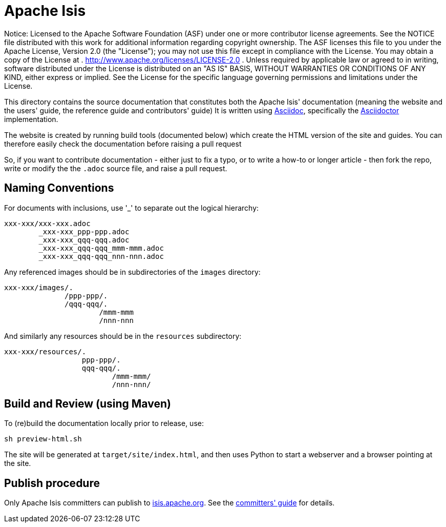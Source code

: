 = Apache Isis

ifndef::env-github[]
Notice: Licensed to the Apache Software Foundation (ASF) under one
 or more contributor license agreements. See the NOTICE file
 distributed with this work for additional information
 regarding copyright ownership. The ASF licenses this file
 to you under the Apache License, Version 2.0 (the
 "License"); you may not use this file except in compliance
 with the License. You may obtain a copy of the License at
 .
 http://www.apache.org/licenses/LICENSE-2.0[http://www.apache.org/licenses/LICENSE-2.0]
 .
 Unless required by applicable law or agreed to in writing,
 software distributed under the License is distributed on an
 "AS IS" BASIS, WITHOUT WARRANTIES OR CONDITIONS OF ANY
 KIND, either express or implied. See the License for the
 specific language governing permissions and limitations
 under the License.
endif::env-github[]

This directory contains the source documentation that constitutes both the Apache Isis' documentation (meaning the website and the users' guide, the reference guide and contributors' guide)   It is written using http://www.methods.co.nz/asciidoc/[Asciidoc], specifically the link:http://asciidoctor.org/[Asciidoctor] implementation.

The website is created by running build tools (documented below) which create the HTML version of the site and guides.
You can therefore easily check the documentation before raising a pull request

So, if you want to contribute documentation - either just to fix a typo, or to write a how-to or longer article - then fork the repo, write or modify the the `.adoc` source file, and raise a pull request.


== Naming Conventions

For documents with inclusions, use '_' to separate out the logical hierarchy:

[source]
----
xxx-xxx/xxx-xxx.adoc
        _xxx-xxx_ppp-ppp.adoc
        _xxx-xxx_qqq-qqq.adoc
        _xxx-xxx_qqq-qqq_mmm-mmm.adoc
        _xxx-xxx_qqq-qqq_nnn-nnn.adoc
----

Any referenced images should be in subdirectories of the `images` directory: 

[source]
----
xxx-xxx/images/.
              /ppp-ppp/.
              /qqq-qqq/.
                      /mmm-mmm
                      /nnn-nnn
----

And similarly any resources should be in the `resources` subdirectory:

[source]
----
xxx-xxx/resources/.
                  ppp-ppp/.
                  qqq-qqq/.
                         /mmm-mmm/
                         /nnn-nnn/
----



== Build and Review (using Maven)

To (re)build the documentation locally prior to release, use:

[source]
----
sh preview-html.sh
----

The site will be generated at `target/site/index.html`, and then uses Python to start a webserver and a browser pointing at the site.




== Publish procedure

Only Apache Isis committers can publish to link:http://isis.apache.org[isis.apache.org].
See the link:http://isis.apache.org/guides/cgcom.html#_cg_asciidoc[committers' guide] for details.

